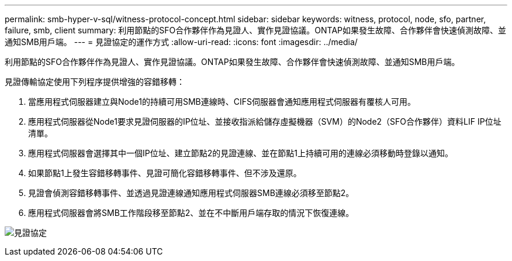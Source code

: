 ---
permalink: smb-hyper-v-sql/witness-protocol-concept.html 
sidebar: sidebar 
keywords: witness, protocol, node, sfo, partner, failure, smb, client 
summary: 利用節點的SFO合作夥伴作為見證人、實作見證協議。ONTAP如果發生故障、合作夥伴會快速偵測故障、並通知SMB用戶端。 
---
= 見證協定的運作方式
:allow-uri-read: 
:icons: font
:imagesdir: ../media/


[role="lead"]
利用節點的SFO合作夥伴作為見證人、實作見證協議。ONTAP如果發生故障、合作夥伴會快速偵測故障、並通知SMB用戶端。

見證傳輸協定使用下列程序提供增強的容錯移轉：

. 當應用程式伺服器建立與Node1的持續可用SMB連線時、CIFS伺服器會通知應用程式伺服器有覆核人可用。
. 應用程式伺服器從Node1要求見證伺服器的IP位址、並接收指派給儲存虛擬機器（SVM）的Node2（SFO合作夥伴）資料LIF IP位址清單。
. 應用程式伺服器會選擇其中一個IP位址、建立節點2的見證連線、並在節點1上持續可用的連線必須移動時登錄以通知。
. 如果節點1上發生容錯移轉事件、見證可簡化容錯移轉事件、但不涉及還原。
. 見證會偵測容錯移轉事件、並透過見證連線通知應用程式伺服器SMB連線必須移至節點2。
. 應用程式伺服器會將SMB工作階段移至節點2、並在不中斷用戶端存取的情況下恢復連線。


image:how-witness-works.gif["見證協定"]
